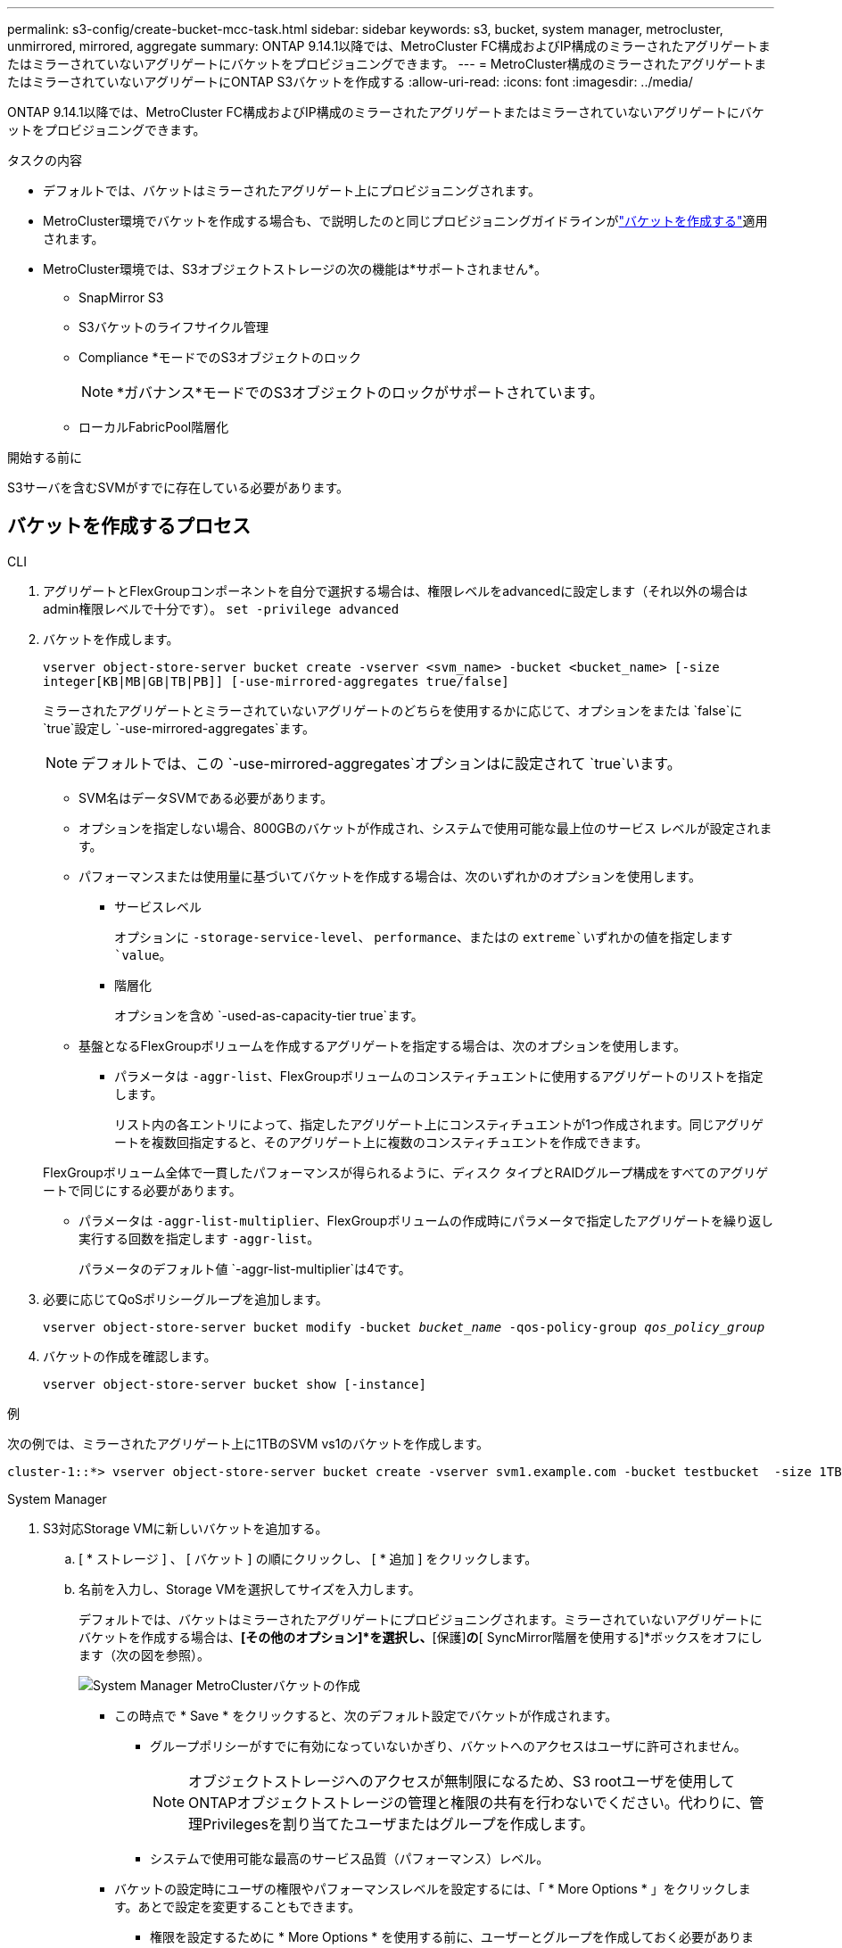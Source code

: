 ---
permalink: s3-config/create-bucket-mcc-task.html 
sidebar: sidebar 
keywords: s3, bucket, system manager, metrocluster, unmirrored, mirrored, aggregate 
summary: ONTAP 9.14.1以降では、MetroCluster FC構成およびIP構成のミラーされたアグリゲートまたはミラーされていないアグリゲートにバケットをプロビジョニングできます。 
---
= MetroCluster構成のミラーされたアグリゲートまたはミラーされていないアグリゲートにONTAP S3バケットを作成する
:allow-uri-read: 
:icons: font
:imagesdir: ../media/


[role="lead"]
ONTAP 9.14.1以降では、MetroCluster FC構成およびIP構成のミラーされたアグリゲートまたはミラーされていないアグリゲートにバケットをプロビジョニングできます。

.タスクの内容
* デフォルトでは、バケットはミラーされたアグリゲート上にプロビジョニングされます。
* MetroCluster環境でバケットを作成する場合も、で説明したのと同じプロビジョニングガイドラインがlink:create-bucket-task.html["バケットを作成する"]適用されます。
* MetroCluster環境では、S3オブジェクトストレージの次の機能は*サポートされません*。
+
** SnapMirror S3
** S3バケットのライフサイクル管理
** Compliance *モードでのS3オブジェクトのロック
+

NOTE: *ガバナンス*モードでのS3オブジェクトのロックがサポートされています。

** ローカルFabricPool階層化




.開始する前に
S3サーバを含むSVMがすでに存在している必要があります。



== バケットを作成するプロセス

[role="tabbed-block"]
====
.CLI
--
. アグリゲートとFlexGroupコンポーネントを自分で選択する場合は、権限レベルをadvancedに設定します（それ以外の場合はadmin権限レベルで十分です）。 `set -privilege advanced`
. バケットを作成します。
+
`vserver object-store-server bucket create -vserver <svm_name> -bucket <bucket_name> [-size integer[KB|MB|GB|TB|PB]] [-use-mirrored-aggregates true/false]`

+
ミラーされたアグリゲートとミラーされていないアグリゲートのどちらを使用するかに応じて、オプションをまたは `false`に `true`設定し `-use-mirrored-aggregates`ます。

+

NOTE: デフォルトでは、この `-use-mirrored-aggregates`オプションはに設定されて `true`います。

+
** SVM名はデータSVMである必要があります。
** オプションを指定しない場合、800GBのバケットが作成され、システムで使用可能な最上位のサービス レベルが設定されます。
** パフォーマンスまたは使用量に基づいてバケットを作成する場合は、次のいずれかのオプションを使用します。
+
*** サービスレベル
+
オプションに `-storage-service-level`、 `performance`、またはの `extreme`いずれかの値を指定します `value`。

*** 階層化
+
オプションを含め `-used-as-capacity-tier true`ます。



** 基盤となるFlexGroupボリュームを作成するアグリゲートを指定する場合は、次のオプションを使用します。
+
*** パラメータは `-aggr-list`、FlexGroupボリュームのコンスティチュエントに使用するアグリゲートのリストを指定します。
+
リスト内の各エントリによって、指定したアグリゲート上にコンスティチュエントが1つ作成されます。同じアグリゲートを複数回指定すると、そのアグリゲート上に複数のコンスティチュエントを作成できます。

+
FlexGroupボリューム全体で一貫したパフォーマンスが得られるように、ディスク タイプとRAIDグループ構成をすべてのアグリゲートで同じにする必要があります。

*** パラメータは `-aggr-list-multiplier`、FlexGroupボリュームの作成時にパラメータで指定したアグリゲートを繰り返し実行する回数を指定します `-aggr-list`。
+
パラメータのデフォルト値 `-aggr-list-multiplier`は4です。





. 必要に応じてQoSポリシーグループを追加します。
+
`vserver object-store-server bucket modify -bucket _bucket_name_ -qos-policy-group _qos_policy_group_`

. バケットの作成を確認します。
+
`vserver object-store-server bucket show [-instance]`



.例
次の例では、ミラーされたアグリゲート上に1TBのSVM vs1のバケットを作成します。

[listing]
----
cluster-1::*> vserver object-store-server bucket create -vserver svm1.example.com -bucket testbucket  -size 1TB -use-mirrored-aggregates true
----
--
.System Manager
--
. S3対応Storage VMに新しいバケットを追加する。
+
.. [ * ストレージ ] 、 [ バケット ] の順にクリックし、 [ * 追加 ] をクリックします。
.. 名前を入力し、Storage VMを選択してサイズを入力します。
+
デフォルトでは、バケットはミラーされたアグリゲートにプロビジョニングされます。ミラーされていないアグリゲートにバケットを作成する場合は、*[その他のオプション]*を選択し、*[保護]*の*[ SyncMirror階層を使用する]*ボックスをオフにします（次の図を参照）。

+
image:../media/SM_create_bucket_MCC.png["System Manager MetroClusterバケットの作成"]

+
*** この時点で * Save * をクリックすると、次のデフォルト設定でバケットが作成されます。
+
**** グループポリシーがすでに有効になっていないかぎり、バケットへのアクセスはユーザに許可されません。
+

NOTE: オブジェクトストレージへのアクセスが無制限になるため、S3 rootユーザを使用してONTAPオブジェクトストレージの管理と権限の共有を行わないでください。代わりに、管理Privilegesを割り当てたユーザまたはグループを作成します。

**** システムで使用可能な最高のサービス品質（パフォーマンス）レベル。


*** バケットの設定時にユーザの権限やパフォーマンスレベルを設定するには、「 * More Options * 」をクリックします。あとで設定を変更することもできます。
+
**** 権限を設定するために * More Options * を使用する前に、ユーザーとグループを作成しておく必要があります。
**** S3 オブジェクトストアを FabricPool の階層化に使用する場合は、パフォーマンスサービスレベルではなく、階層化に * 使用（階層化データのパフォーマンスが最適な低コストのメディアを使用）を選択することを検討してください。






. S3クライアントアプリケーション（別のONTAPシステムまたは外部のサードパーティアプリケーション）で、次のように入力して新しいバケットへのアクセスを確認します。
+
** S3サーバのCA証明書。
** ユーザのアクセスキーとシークレットキー。
** S3サーバのFQDN名とバケット名。




--
====